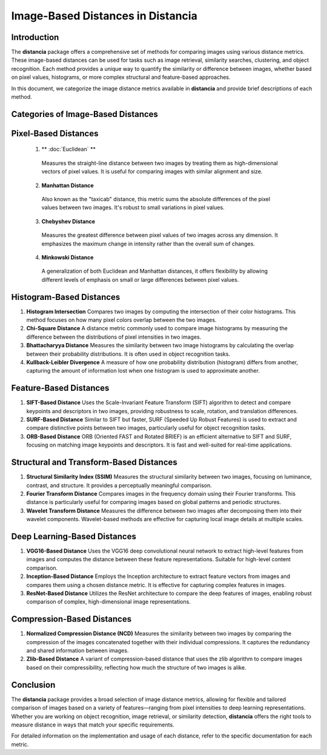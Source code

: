 ====================================
Image-Based Distances in Distancia
====================================

Introduction
============

The **distancia** package offers a comprehensive set of methods for comparing images using various distance metrics. These image-based distances can be used for tasks such as image retrieval, similarity searches, clustering, and object recognition. Each method provides a unique way to quantify the similarity or difference between images, whether based on pixel values, histograms, or more complex structural and feature-based approaches.

In this document, we categorize the image distance metrics available in **distancia** and provide brief descriptions of each method.

Categories of Image-Based Distances
===================================

Pixel-Based Distances
=====================
  
  1. ** :doc:`Euclidean` **  
   Measures the straight-line distance between two images by treating them as high-dimensional vectors of pixel values. It is useful for comparing images with similar alignment and size.

  2. **Manhattan Distance**  
   Also known as the "taxicab" distance, this metric sums the absolute differences of the pixel values between two images. It's robust to small variations in pixel values.

  3. **Chebyshev Distance**  
   Measures the greatest difference between pixel values of two images across any dimension. It emphasizes the maximum change in intensity rather than the overall sum of changes.

  4. **Minkowski Distance**  
   A generalization of both Euclidean and Manhattan distances, it offers flexibility by allowing different levels of emphasis on small or large differences between pixel values.

Histogram-Based Distances
=========================

1. **Histogram Intersection**  
   Compares two images by computing the intersection of their color histograms. This method focuses on how many pixel colors overlap between the two images.

2. **Chi-Square Distance**  
   A distance metric commonly used to compare image histograms by measuring the difference between the distributions of pixel intensities in two images.

3. **Bhattacharyya Distance**  
   Measures the similarity between two image histograms by calculating the overlap between their probability distributions. It is often used in object recognition tasks.

4. **Kullback-Leibler Divergence**  
   A measure of how one probability distribution (histogram) differs from another, capturing the amount of information lost when one histogram is used to approximate another.

Feature-Based Distances
=======================

1. **SIFT-Based Distance**  
   Uses the Scale-Invariant Feature Transform (SIFT) algorithm to detect and compare keypoints and descriptors in two images, providing robustness to scale, rotation, and translation differences.

2. **SURF-Based Distance**  
   Similar to SIFT but faster, SURF (Speeded Up Robust Features) is used to extract and compare distinctive points between two images, particularly useful for object recognition tasks.

3. **ORB-Based Distance**  
   ORB (Oriented FAST and Rotated BRIEF) is an efficient alternative to SIFT and SURF, focusing on matching image keypoints and descriptors. It is fast and well-suited for real-time applications.

Structural and Transform-Based Distances
========================================

1. **Structural Similarity Index (SSIM)**  
   Measures the structural similarity between two images, focusing on luminance, contrast, and structure. It provides a perceptually meaningful comparison.

2. **Fourier Transform Distance**  
   Compares images in the frequency domain using their Fourier transforms. This distance is particularly useful for comparing images based on global patterns and periodic structures.

3. **Wavelet Transform Distance**  
   Measures the difference between two images after decomposing them into their wavelet components. Wavelet-based methods are effective for capturing local image details at multiple scales.

Deep Learning-Based Distances
=============================

1. **VGG16-Based Distance**  
   Uses the VGG16 deep convolutional neural network to extract high-level features from images and computes the distance between these feature representations. Suitable for high-level content comparison.

2. **Inception-Based Distance**  
   Employs the Inception architecture to extract feature vectors from images and compares them using a chosen distance metric. It is effective for capturing complex features in images.

3. **ResNet-Based Distance**  
   Utilizes the ResNet architecture to compare the deep features of images, enabling robust comparison of complex, high-dimensional image representations.

Compression-Based Distances
===========================

1. **Normalized Compression Distance (NCD)**  
   Measures the similarity between two images by comparing the compression of the images concatenated together with their individual compressions. It captures the redundancy and shared information between images.

2. **Zlib-Based Distance**  
   A variant of compression-based distance that uses the zlib algorithm to compare images based on their compressibility, reflecting how much the structure of two images is alike.

Conclusion
==========

The **distancia** package provides a broad selection of image distance metrics, allowing for flexible and tailored comparison of images based on a variety of features—ranging from pixel intensities to deep learning representations. Whether you are working on object recognition, image retrieval, or similarity detection, **distancia** offers the right tools to measure distance in ways that match your specific requirements.

For detailed information on the implementation and usage of each distance, refer to the specific documentation for each metric.
